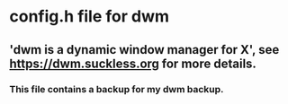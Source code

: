 * config.h file for dwm

** 'dwm is a dynamic window manager for X', see https://dwm.suckless.org for more details.

*** This file contains a backup for my dwm backup.
